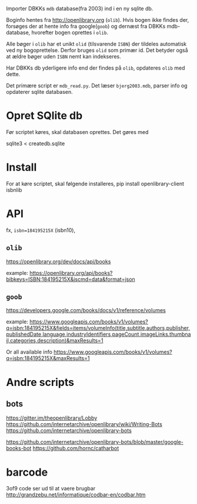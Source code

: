 Importer DBKKs =mdb= database(fra 2003) ind i en ny sqlite db.

Boginfo hentes fra http://openlibrary.org (=olib=). Hvis bogen ikke findes der, forsøges der at hente info fra google(=goob=) og dernæst fra DBKKs mdb-database, hvorefter bogen oprettes i =olib=.

Alle bøger i =olib= har et unikt =olid= (tilsvarende =ISBN=) der tildeles automatisk ved ny bogoprettelse. Derfor bruges =olid= som primær id. Det betyder også at ældre bøger uden =ISBN= nemt kan indekseres.

Har DBKKs db yderligere info end der findes på =olib=, opdateres =olib= med dette.

Det primære script er =mdb_read.py=. Det læser =bjerg2003.mdb=, parser info og opdaterer sqlite databasen.


* Opret SQlite db
Før scriptet køres, skal databasen oprettes. Det gøres med

  sqlite3 < createdb.sqlite
* Install
For at køre scriptet, skal følgende installeres,
    pip install openlibrary-client isbnlib
* API
fx, =isbn=184195215X= (isbn10),
** =olib=
https://openlibrary.org/dev/docs/api/books

example:
[[https://openlibrary.org/api/books?bibkeys=ISBN:184195215X&jscmd=data&format=json][https://openlibrary.org/api/books?bibkeys=ISBN:184195215X&jscmd=data&format=json]]
** =goob=
https://developers.google.com/books/docs/v1/reference/volumes

example:
[[https://www.googleapis.com/books/v1/volumes?q=isbn:184195215X&fields=items/volumeInfo(title,subtitle,authors,publisher,publishedDate,language,industryIdentifiers,pageCount,imageLinks.thumbnail,categories,description)&maxResults=1][https://www.googleapis.com/books/v1/volumes?q=isbn:184195215X&fields=items/volumeInfo(title,subtitle,authors,publisher,publishedDate,language,industryIdentifiers,pageCount,imageLinks.thumbnail,categories,description)&maxResults=1]]

Or all available info
[[https://www.googleapis.com/books/v1/volumes?q=isbn:184195215X&maxResults=1][https://www.googleapis.com/books/v1/volumes?q=isbn:184195215X&maxResults=1]]

* Andre scripts
** bots
https://gitter.im/theopenlibrary/Lobby
https://github.com/internetarchive/openlibrary/wiki/Writing-Bots
https://github.com/internetarchive/openlibrary-bots

https://github.com/internetarchive/openlibrary-bots/blob/master/google-books-bot
https://github.com/hornc/catharbot

* barcode

3of9 code ser ud til at vaere brugbar
http://grandzebu.net/informatique/codbar-en/codbar.htm
